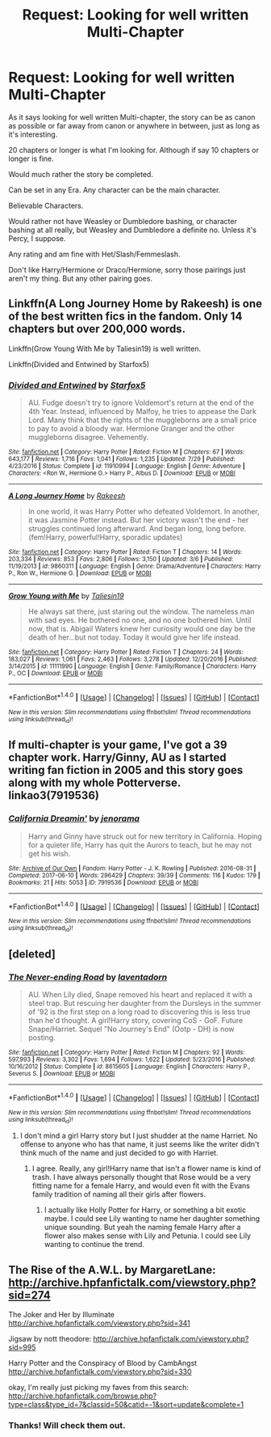 #+TITLE: Request: Looking for well written Multi-Chapter

* Request: Looking for well written Multi-Chapter
:PROPERTIES:
:Author: SnarkyAndProud
:Score: 3
:DateUnix: 1506122127.0
:DateShort: 2017-Sep-23
:FlairText: Request
:END:
As it says looking for well written Multi-chapter, the story can be as canon as possible or far away from canon or anywhere in between, just as long as it's interesting.

20 chapters or longer is what I'm looking for. Although if say 10 chapters or longer is fine.

Would much rather the story be completed.

Can be set in any Era. Any character can be the main character.

Believable Characters.

Would rather not have Weasley or Dumbledore bashing, or character bashing at all really, but Weasley and Dumbledore a definite no. Unless it's Percy, I suppose.

Any rating and am fine with Het/Slash/Femmeslash.

Don't like Harry/Hermione or Draco/Hermione, sorry those pairings just aren't my thing. But any other pairing goes.


** Linkffn(A Long Journey Home by Rakeesh) is one of the best written fics in the fandom. Only 14 chapters but over 200,000 words.

Linkffn(Grow Young With Me by Taliesin19) is well written.

Linkffn(Divided and Entwined by Starfox5)
:PROPERTIES:
:Author: openthekey
:Score: 6
:DateUnix: 1506127056.0
:DateShort: 2017-Sep-23
:END:

*** [[http://www.fanfiction.net/s/11910994/1/][*/Divided and Entwined/*]] by [[https://www.fanfiction.net/u/2548648/Starfox5][/Starfox5/]]

#+begin_quote
  AU. Fudge doesn't try to ignore Voldemort's return at the end of the 4th Year. Instead, influenced by Malfoy, he tries to appease the Dark Lord. Many think that the rights of the muggleborns are a small price to pay to avoid a bloody war. Hermione Granger and the other muggleborns disagree. Vehemently.
#+end_quote

^{/Site/: [[http://www.fanfiction.net/][fanfiction.net]] *|* /Category/: Harry Potter *|* /Rated/: Fiction M *|* /Chapters/: 67 *|* /Words/: 643,177 *|* /Reviews/: 1,716 *|* /Favs/: 1,041 *|* /Follows/: 1,235 *|* /Updated/: 7/29 *|* /Published/: 4/23/2016 *|* /Status/: Complete *|* /id/: 11910994 *|* /Language/: English *|* /Genre/: Adventure *|* /Characters/: <Ron W., Hermione G.> Harry P., Albus D. *|* /Download/: [[http://www.ff2ebook.com/old/ffn-bot/index.php?id=11910994&source=ff&filetype=epub][EPUB]] or [[http://www.ff2ebook.com/old/ffn-bot/index.php?id=11910994&source=ff&filetype=mobi][MOBI]]}

--------------

[[http://www.fanfiction.net/s/9860311/1/][*/A Long Journey Home/*]] by [[https://www.fanfiction.net/u/236698/Rakeesh][/Rakeesh/]]

#+begin_quote
  In one world, it was Harry Potter who defeated Voldemort. In another, it was Jasmine Potter instead. But her victory wasn't the end - her struggles continued long afterward. And began long, long before. (fem!Harry, powerful!Harry, sporadic updates)
#+end_quote

^{/Site/: [[http://www.fanfiction.net/][fanfiction.net]] *|* /Category/: Harry Potter *|* /Rated/: Fiction T *|* /Chapters/: 14 *|* /Words/: 203,334 *|* /Reviews/: 853 *|* /Favs/: 2,806 *|* /Follows/: 3,150 *|* /Updated/: 3/6 *|* /Published/: 11/19/2013 *|* /id/: 9860311 *|* /Language/: English *|* /Genre/: Drama/Adventure *|* /Characters/: Harry P., Ron W., Hermione G. *|* /Download/: [[http://www.ff2ebook.com/old/ffn-bot/index.php?id=9860311&source=ff&filetype=epub][EPUB]] or [[http://www.ff2ebook.com/old/ffn-bot/index.php?id=9860311&source=ff&filetype=mobi][MOBI]]}

--------------

[[http://www.fanfiction.net/s/11111990/1/][*/Grow Young with Me/*]] by [[https://www.fanfiction.net/u/997444/Taliesin19][/Taliesin19/]]

#+begin_quote
  He always sat there, just staring out the window. The nameless man with sad eyes. He bothered no one, and no one bothered him. Until now, that is. Abigail Waters knew her curiosity would one day be the death of her...but not today. Today it would give her life instead.
#+end_quote

^{/Site/: [[http://www.fanfiction.net/][fanfiction.net]] *|* /Category/: Harry Potter *|* /Rated/: Fiction T *|* /Chapters/: 24 *|* /Words/: 183,027 *|* /Reviews/: 1,061 *|* /Favs/: 2,463 *|* /Follows/: 3,278 *|* /Updated/: 12/20/2016 *|* /Published/: 3/14/2015 *|* /id/: 11111990 *|* /Language/: English *|* /Genre/: Family/Romance *|* /Characters/: Harry P., OC *|* /Download/: [[http://www.ff2ebook.com/old/ffn-bot/index.php?id=11111990&source=ff&filetype=epub][EPUB]] or [[http://www.ff2ebook.com/old/ffn-bot/index.php?id=11111990&source=ff&filetype=mobi][MOBI]]}

--------------

*FanfictionBot*^{1.4.0} *|* [[[https://github.com/tusing/reddit-ffn-bot/wiki/Usage][Usage]]] | [[[https://github.com/tusing/reddit-ffn-bot/wiki/Changelog][Changelog]]] | [[[https://github.com/tusing/reddit-ffn-bot/issues/][Issues]]] | [[[https://github.com/tusing/reddit-ffn-bot/][GitHub]]] | [[[https://www.reddit.com/message/compose?to=tusing][Contact]]]

^{/New in this version: Slim recommendations using/ ffnbot!slim! /Thread recommendations using/ linksub(thread_id)!}
:PROPERTIES:
:Author: FanfictionBot
:Score: 1
:DateUnix: 1506127097.0
:DateShort: 2017-Sep-23
:END:


** If multi-chapter is your game, I've got a 39 chapter work. Harry/Ginny, AU as I started writing fan fiction in 2005 and this story goes along with my whole Potterverse. linkao3(7919536)
:PROPERTIES:
:Author: jenorama_CA
:Score: 1
:DateUnix: 1506138442.0
:DateShort: 2017-Sep-23
:END:

*** [[http://archiveofourown.org/works/7919536][*/California Dreamin'/*]] by [[http://www.archiveofourown.org/users/jenorama/pseuds/jenorama][/jenorama/]]

#+begin_quote
  Harry and Ginny have struck out for new territory in California. Hoping for a quieter life, Harry has quit the Aurors to teach, but he may not get his wish.
#+end_quote

^{/Site/: [[http://www.archiveofourown.org/][Archive of Our Own]] *|* /Fandom/: Harry Potter - J. K. Rowling *|* /Published/: 2016-08-31 *|* /Completed/: 2017-06-10 *|* /Words/: 296429 *|* /Chapters/: 39/39 *|* /Comments/: 116 *|* /Kudos/: 179 *|* /Bookmarks/: 21 *|* /Hits/: 5053 *|* /ID/: 7919536 *|* /Download/: [[http://archiveofourown.org/downloads/je/jenorama/7919536/California%20Dreamin.epub?updated_at=1497118935][EPUB]] or [[http://archiveofourown.org/downloads/je/jenorama/7919536/California%20Dreamin.mobi?updated_at=1497118935][MOBI]]}

--------------

*FanfictionBot*^{1.4.0} *|* [[[https://github.com/tusing/reddit-ffn-bot/wiki/Usage][Usage]]] | [[[https://github.com/tusing/reddit-ffn-bot/wiki/Changelog][Changelog]]] | [[[https://github.com/tusing/reddit-ffn-bot/issues/][Issues]]] | [[[https://github.com/tusing/reddit-ffn-bot/][GitHub]]] | [[[https://www.reddit.com/message/compose?to=tusing][Contact]]]

^{/New in this version: Slim recommendations using/ ffnbot!slim! /Thread recommendations using/ linksub(thread_id)!}
:PROPERTIES:
:Author: FanfictionBot
:Score: 1
:DateUnix: 1506138463.0
:DateShort: 2017-Sep-23
:END:


** [deleted]
:PROPERTIES:
:Score: 1
:DateUnix: 1506148747.0
:DateShort: 2017-Sep-23
:END:

*** [[http://www.fanfiction.net/s/8615605/1/][*/The Never-ending Road/*]] by [[https://www.fanfiction.net/u/3117309/laventadorn][/laventadorn/]]

#+begin_quote
  AU. When Lily died, Snape removed his heart and replaced it with a steel trap. But rescuing her daughter from the Dursleys in the summer of '92 is the first step on a long road to discovering this is less true than he'd thought. A girl!Harry story, covering CoS - GoF. Future Snape/Harriet. Sequel "No Journey's End" (Ootp - DH) is now posting.
#+end_quote

^{/Site/: [[http://www.fanfiction.net/][fanfiction.net]] *|* /Category/: Harry Potter *|* /Rated/: Fiction M *|* /Chapters/: 92 *|* /Words/: 597,993 *|* /Reviews/: 3,302 *|* /Favs/: 1,694 *|* /Follows/: 1,622 *|* /Updated/: 5/23/2016 *|* /Published/: 10/16/2012 *|* /Status/: Complete *|* /id/: 8615605 *|* /Language/: English *|* /Characters/: Harry P., Severus S. *|* /Download/: [[http://www.ff2ebook.com/old/ffn-bot/index.php?id=8615605&source=ff&filetype=epub][EPUB]] or [[http://www.ff2ebook.com/old/ffn-bot/index.php?id=8615605&source=ff&filetype=mobi][MOBI]]}

--------------

*FanfictionBot*^{1.4.0} *|* [[[https://github.com/tusing/reddit-ffn-bot/wiki/Usage][Usage]]] | [[[https://github.com/tusing/reddit-ffn-bot/wiki/Changelog][Changelog]]] | [[[https://github.com/tusing/reddit-ffn-bot/issues/][Issues]]] | [[[https://github.com/tusing/reddit-ffn-bot/][GitHub]]] | [[[https://www.reddit.com/message/compose?to=tusing][Contact]]]

^{/New in this version: Slim recommendations using/ ffnbot!slim! /Thread recommendations using/ linksub(thread_id)!}
:PROPERTIES:
:Author: FanfictionBot
:Score: 1
:DateUnix: 1506148762.0
:DateShort: 2017-Sep-23
:END:

**** I don't mind a girl Harry story but I just shudder at the name Harriet. No offense to anyone who has that name, it just seems like the writer didn't think much of the name and just decided to go with Harriet.
:PROPERTIES:
:Author: SnarkyAndProud
:Score: 2
:DateUnix: 1506366670.0
:DateShort: 2017-Sep-25
:END:

***** I agree. Really, any girl!Harry name that isn't a flower name is kind of trash. I have always personally thought that Rose would be a very fitting name for a female Harry, and would even fit with the Evans family tradition of naming all their girls after flowers.
:PROPERTIES:
:Author: literallyliterature
:Score: 1
:DateUnix: 1506399581.0
:DateShort: 2017-Sep-26
:END:

****** I actually like Holly Potter for Harry, or something a bit exotic maybe. I could see Lily wanting to name her daughter something unique sounding. But yeah the naming female Harry after a flower also makes sense with Lily and Petunia. I could see Lily wanting to continue the trend.
:PROPERTIES:
:Author: SnarkyAndProud
:Score: 1
:DateUnix: 1506399895.0
:DateShort: 2017-Sep-26
:END:


** The Rise of the A.W.L. by MargaretLane: [[http://archive.hpfanfictalk.com/viewstory.php?sid=274]]

The Joker and Her by Illuminate [[http://archive.hpfanfictalk.com/viewstory.php?sid=341]]

Jigsaw by nott theodore: [[http://archive.hpfanfictalk.com/viewstory.php?sid=995]]

Harry Potter and the Conspiracy of Blood by CambAngst [[http://archive.hpfanfictalk.com/viewstory.php?sid=330]]

okay, I'm really just picking my faves from this search: [[http://archive.hpfanfictalk.com/browse.php?type=class&type_id=7&classid=50&catid=-1&sort=update&complete=1]]
:PROPERTIES:
:Author: toomanycurls
:Score: 1
:DateUnix: 1506310579.0
:DateShort: 2017-Sep-25
:END:

*** Thanks! Will check them out.
:PROPERTIES:
:Author: SnarkyAndProud
:Score: 1
:DateUnix: 1506366708.0
:DateShort: 2017-Sep-25
:END:
